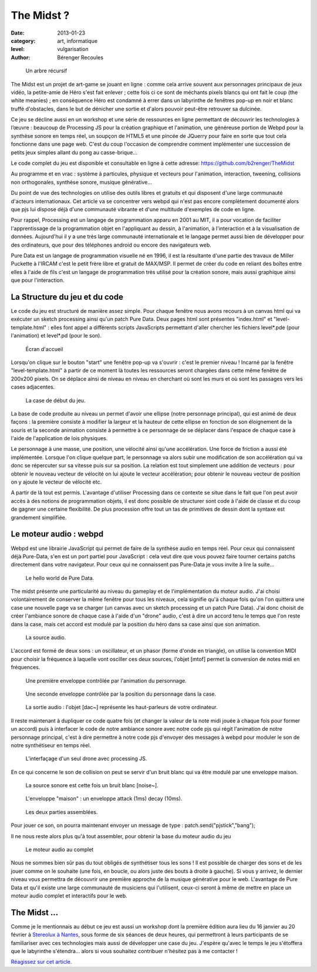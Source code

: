 The Midst ?
===========

:date: 2013-01-23
:category: art, informatique
:level: vulgarisation
:author: Bérenger Recoules

.. figure:: midst_title.png
  :target: http://weblab.pagesperso-orange.fr/

  Un arbre récursif


The Midst est un projet de art-game se jouant en ligne : comme cela arrive
souvent aux personnages principaux de jeux vidéo, la petite-amie de Héro s'est
fait enlever ; cette fois ci ce sont de méchants pixels blancs qui ont fait le
coup (the white meanies) ; en conséquence Héro est condamné à errer dans un
labyrinthe de fenêtres pop-up en noir et blanc truffé d'obstacles, dans le but
de dénicher une sortie et d'alors pouvoir peut-être retrouver sa dulcinée.

Ce jeu se décline aussi en un workshop et une série de ressources en ligne
permettant de découvrir les technologies à l’œuvre : beaucoup de Processing JS
pour la création graphique et l'animation, une généreuse portion de Webpd pour
la synthèse sonore en temps réel, un soupçon de HTML5 et une pincée de JQuerry
pour faire en sorte que tout cela fonctionne dans une page web. C'est du coup
l'occasion de comprendre comment implémenter une succession de petits jeux
simples allant du pong au casse-brique...

Le code complet du jeu est disponible et consultable en ligne à cette adresse:
https://github.com/b2renger/TheMidst

Au programme et en vrac : système à particules, physique et vecteurs pour
l'animation, interaction, tweening, collisions non orthogonales, synthèse
sonore, musique générative...

Du point de vue des technologies on utilise des outils libres et gratuits et
qui disposent d'une large communauté d'acteurs internationaux. Cet article va
se concentrer vers webpd qui n'est pas encore complètement documenté alors que
pjs lui dispose déjà d'une communauté vibrante et d'une multitude d'exemples de
code en ligne.

Pour rappel, Processing est un langage de programmation apparu en 2001 au MIT,
il a pour vocation de faciliter l'apprentissage de la programmation objet en
l'appliquant au dessin, à l'animation, à l'interaction et à la visualisation de
données. Aujourd'hui il y a une très large communauté internationale et le
langage permet aussi bien de développer pour des ordinateurs, que pour des
téléphones android ou encore des navigateurs web.

Pure Data est un langage de programmation visuelle né en 1996, il est la
résultante d'une partie des travaux de Miller Puckette à l'IRCAM c'est le petit
frère libre et gratuit de MAX/MSP. Il permet de créer du code en reliant des
boîtes entre elles à l'aide de fils c'est un langage de programmation très
utilisé pour la création sonore, mais aussi graphique ainsi que pour
l'interaction.

La Structure du jeu et du code
::::::::::::::::::::::::::::::

Le code du jeu est structuré de manière assez simple. Pour chaque fenêtre nous
avons recours à un canvas html qui va exécuter un sketch processing ainsi qu'un
patch Pure Data. Deux pages html sont présentes "index.html" et
"level-template.html" : elles font appel a différents scripts JavaScripts
permettant d'aller chercher les fichiers level*.pde (pour l'animation) et
level*.pd (pour le son).


.. figure:: midst_title.png

  Écran d'accueil


Lorsqu'on clique sur le bouton "start" une fenêtre pop-up va s'ouvrir : c'est
le premier niveau ! Incarné par la fenêtre "level-template.html" à partir de ce
moment là toutes les ressources seront chargées dans cette même fenêtre de
200x200 pixels. On se déplace ainsi de niveau en niveau en cherchant où sont
les murs et où sont les passages vers les cases adjacentes.

.. figure:: midst_level01.png
  :scale: 50%

  La case de début du jeu.

La base de code produite au niveau un permet d'avoir une ellipse (notre
personnage principal), qui est animé de deux façons : la première consiste à
modifier la largeur et la hauteur de cette ellipse en fonction de son
éloignement de la souris et la seconde animation consiste à permettre à ce
personnage de se déplacer dans l'espace de chaque case à l'aide de
l'application de lois physiques.

Le personnage à une masse, une position, une vélocité ainsi qu'une
accélération. Une force de friction a aussi été implémentée. Lorsque l'on
clique quelque part, le personnage va alors subir une modification de son
accélération qui va donc se répercuter sur sa vitesse puis sur sa position. La
relation est tout simplement une addition de vecteurs : pour obtenir le nouveau
vecteur de vélocité on lui ajoute le vecteur accélération; pour obtenir le
nouveau vecteur de position on y ajoute le vecteur de vélocité etc.

A partir de là tout est permis. L'avantage d'utiliser Processing dans ce
contexte se situe dans le fait que l'on peut avoir accès à des notions de
programmation objets, il est donc possible de structurer sont code à l'aide de
classe et du coup de gagner une certaine flexibilité. De plus procession offre
tout un tas de primitives de dessin dont la syntaxe est grandement simplifiée.


Le moteur audio : webpd
:::::::::::::::::::::::


Webpd est une librairie JavaScript qui permet de faire de la synthèse audio en
temps réel. Pour ceux qui connaissent déjà Pure-Data, s'en est un port partiel
pour JavaScript : cela veut dire que vous pouvez faire tourner certains patchs
directement dans votre navigateur. Pour ceux qui ne connaissent pas Pure-Data
je vous invite à lire la suite...


.. figure:: midst_hello_world.png

  Le hello world de Pure Data.

The midst présente une particularité au niveau du gameplay et de
l'implémentation du moteur audio. J'ai choisi volontairement de conserver la
même fenêtre pour tous les niveaux, cela signifie qu'à chaque fois qu'on l'on
quittera une case une nouvelle page va se charger (un canvas avec un sketch
processing et un patch Pure Data). J'ai donc choisit de créer l'ambiance sonore
de chaque case à l'aide d'un "drone" audio, c'est à dire un accord tenu le
temps que l'on reste dans la case, mais cet accord est modulé par la position
du héro dans sa case ainsi que son animation.

.. figure:: midst_drone_source.png
   :scale: 50

   La source audio.

L'accord est formé de deux sons : un oscillateur, et un phasor (forme d'onde en
triangle), on utilise la convention MIDI pour choisir la fréquence à laquelle
vont osciller ces deux sources, l'objet [mtof] permet la conversion de notes
midi en fréquences.

.. figure:: midst_drone_controletween.png
   :scale: 50

   Une première enveloppe contrôlée par l'animation du personnage.


.. figure:: midst_drone_controlpos.png
   :scale: 50

   Une seconde enveloppe contrôlée par la position
   du personnage dans la case.

.. figure:: midst_drone_output.png
   :scale: 50

   La sortie audio : l'objet [dac~] représente les haut-parleurs de votre ordinateur.

Il reste maintenant à dupliquer ce code quatre fois (et changer la valeur de la
note midi jouée à chaque fois pour former un accord) puis à interfacer le code
de notre ambiance sonore avec notre code pjs qui régit l'animation de notre
personnage principal, c'est à dire permettre à notre code pjs d'envoyer des
messages à webpd pour moduler le son de notre synthétiseur en temps réel.

.. figure:: midst_interfacage.png
   :scale: 50

   L’interfaçage d'un seul drone avec processing JS.

En ce qui concerne le son de collision on peut se servir d'un bruit blanc qui
va être modulé par une enveloppe maison.

.. figure:: midst_collisions_source.png
   :scale: 50

   La source sonore est cette fois un bruit blanc [noise~].


.. figure:: midst_collisions_env.png
  :scale: 50

  L'enveloppe "maison" : un enveloppe attack (1ms) decay (10ms).


.. figure:: midst_collisions_full.png
   :scale: 50

   Les deux parties assemblées.


Pour jouer ce son, on pourra maintenant envoyer un message de type :
patch.send("pjstick","bang");

Il ne nous reste alors plus qu'à tout assembler, pour obtenir la base du moteur
audio du jeu

.. figure:: midst_moteur_audio.png

   Le moteur audio au complet

Nous ne sommes bien sûr pas du tout obligés de synthétiser tous les sons ! Il
est possible de charger des sons et de les jouer comme on le souhaite (une
fois, en boucle, ou alors juste des bouts à droite à gauche). Si vous y
arrivez, le dernier niveau vous permettra de découvrir une première approche de
la musique générative pour le web. L'avantage de Pure Data et qu'il existe une
large communauté de musiciens qui l'utilisent, ceux-ci seront à même de mettre
en place un moteur audio complet et interactifs pour le web.


The Midst ...
:::::::::::::

Comme je le mentionnais au début ce jeu est aussi un workshop dont la première
édition aura lieu du 16 janvier au 20 février à `Stereolux à Nantes <http://www.stereolux.org>`_,
sous forme de six séances de deux heures, qui
permettront à leurs participants de se familiariser avec ces technologies mais
aussi de développer une case du jeu. J'espère qu'avec le temps le jeu
s'étoffera que le labyrinthe s'étendra... alors si vous souhaitez contribuer
n'hésitez pas à me contacter !


`Réagissez sur cet article <http://forums.faitmain.org/viewtopic.php?id=11>`_.

